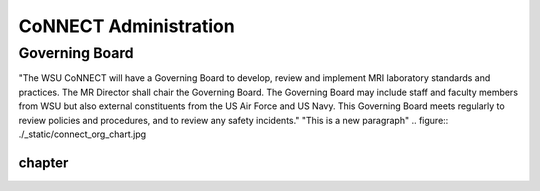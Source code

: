 .. autosummary::
   :toctree: generated
   
CoNNECT Administration
======================
Governing Board
---------------
"The WSU CoNNECT will have a Governing Board to develop, review and implement MRI laboratory standards and practices.
The MR Director shall chair the Governing Board. 
The Governing Board may include staff and faculty members from WSU but also external constituents from the US Air Force and US Navy. 
This Governing Board meets regularly to review policies and procedures, and to review any safety incidents."
"This is a new paragraph"
.. figure:: ./_static/connect_org_chart.jpg

*******
chapter
*******
